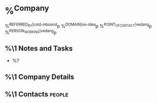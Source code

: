 * %^{Company}
:PROPERTIES:
:CREATED: %U
:END:
%^{REFERRED_BY|cold-inbound}p
%^{DOMAIN|no-idea}p
%^{POINT_OF_CONTACT|vedang}p
%^{PERSON_WORKING|vedang}p
** %\1 Notes and Tasks
- %?
** %\1 Company Details
** %\1 Contacts :people:
